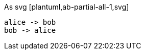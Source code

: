 .As svg [plantuml,ab-partial-all-1,svg]
[plantuml,ab-partial-all-1,svg]
----
alice -> bob
bob -> alice
----
